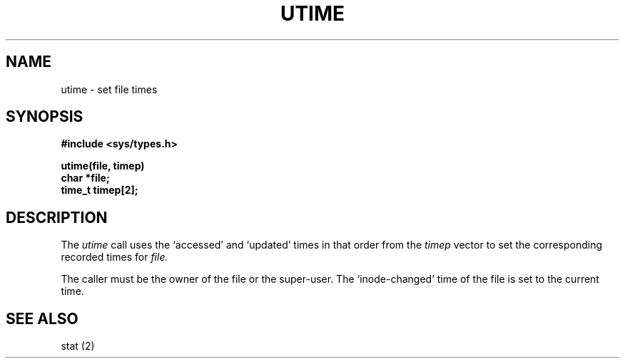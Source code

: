 .ig
	@(#)utime.2	1.2	6/30/83
	@(#)Copyright (C) 1983 by National Semiconductor Corp.
..
.TH UTIME 2
.SH NAME
utime \- set file times
.SH SYNOPSIS
.nf
.B #include <sys/types.h>
.PP
.B utime(file, timep)
.B char *file;
.B time_t timep[2];
.fi
.SH DESCRIPTION
The
.I utime
call
uses the
`accessed' and `updated' times in that order
from the
.I timep
vector
to set the corresponding recorded times for
.I file.
.PP
The caller must be the owner of the file or the super-user.
The `inode-changed' time of the file is set to the current time.
.SH SEE ALSO
stat (2)
